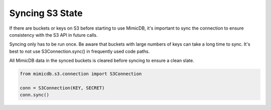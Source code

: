 .. _syncing:

****************
Syncing S3 State
****************

If there are buckets or keys on S3 before starting to use MimicDB, it's
important to sync the connection to ensure consistency with the S3 API in
future calls.

Syncing only has to be run once. Be aware that buckets with large numbers of
keys can take a long time to sync. It's best to not use S3Connection.sync()
in frequently used code paths.

All MimicDB data in the synced buckets is cleared before syncing to ensure a
clean slate.

.. code-block:: python

    from mimicdb.s3.connection import S3Connection

    conn = S3Connection(KEY, SECRET)
    conn.sync()

.. automethod:: mimicdb.s3.connection.S3Connection.sync

.. automethod:: mimicdb.s3.bucket.Bucket.sync
